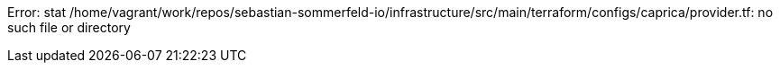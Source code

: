 Error: stat /home/vagrant/work/repos/sebastian-sommerfeld-io/infrastructure/src/main/terraform/configs/caprica/provider.tf: no such file or directory
